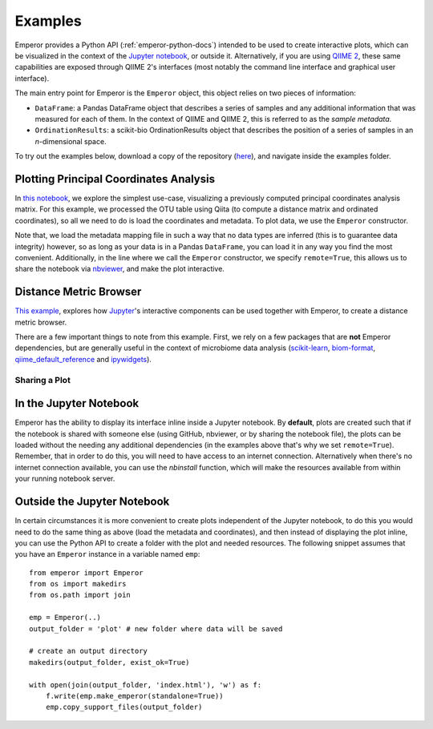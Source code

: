 .. _examples:

.. index:: examples

Examples
^^^^^^^^

Emperor provides a Python API (:ref:`emperor-python-docs`) intended to be used
to create interactive plots, which can be visualized in the context of
the `Jupyter notebook <http://jupyter.org>`_, or outside it.
Alternatively, if you are using `QIIME 2 <https://qiime2.org>`_, these same
capabilities are exposed through QIIME 2's interfaces (most notably the command
line interface and graphical user interface).

The main entry point for Emperor is the ``Emperor`` object, this
object relies on two pieces of information:

- ``DataFrame``: a Pandas DataFrame object that describes a series of samples
  and any additional information that was measured for each of them. In the
  context of QIIME and QIIME 2, this is referred to as the *sample metadata*.

- ``OrdinationResults``: a scikit-bio OrdinationResults object that describes
  the position of a series of samples in an `n`-dimensional space.

To try out the examples below, download a copy of the repository (`here
<https://github.com/biocore/emperor/archive/new-api.zip>`_), and navigate
inside the examples folder.

Plotting Principal Coordinates Analysis
---------------------------------------

In `this notebook
<http://nbviewer.jupyter.org/github/biocore/emperor/blob/new-api/examples/keyboard.ipynb>`_,
we explore the simplest use-case, visualizing a previously computed principal
coordinates analysis matrix. For this example, we processed the OTU table using
Qiita (to compute a distance matrix and ordinated coordinates), so all we need
to do is load the coordinates and metadata. To plot data, we use the
``Emperor`` constructor.

Note that, we load the metadata mapping file in such a way that no data types
are inferred (this is to guarantee data integrity) however, so as long as your
data is in a Pandas ``DataFrame``, you can load it in any way you find the most
convenient.  Additionally, in the line where we call the ``Emperor``
constructor, we specify ``remote=True``, this allows us to share the notebook
via `nbviewer <http://nbviewer.jupyter.org>`_, and make the plot interactive.

Distance Metric Browser
-----------------------

`This example
<http://nbviewer.jupyter.org/github/biocore/emperor/blob/new-api/examples/evident.ipynb>`_,
explores how `Jupyter <http://jupyter.org>`_'s interactive components can be
used together with Emperor, to create a distance metric browser.

There are a few important things to note from this example. First, we rely on a
few packages that are **not** Emperor dependencies, but are generally useful in
the context of microbiome data analysis (`scikit-learn
<http://scikit-learn.org>`_, `biom-format <http://biom-format.org>`_,
`qiime_default_reference <https://github.com/biocore/qiime-default-reference>`_
and `ipywidgets <http://ipywidgets.readthedocs.io>`_).


Sharing a Plot
==============

In the Jupyter Notebook
-----------------------

Emperor has the ability to display its interface inline inside a Jupyter
notebook. By **default**, plots are created such that if the notebook is shared
with someone else (using GitHub, nbviewer, or by sharing the notebook file),
the plots can be loaded without the needing any additional dependencies (in the
examples above that's why we set ``remote=True``).  Remember, that in order to
do this, you will need to have access to an internet connection.  Alternatively
when there's no internet connection available, you can use the `nbinstall`
function, which will make the resources available from within your running
notebook server.

Outside the Jupyter Notebook
----------------------------

In certain circumstances it is more convenient to create plots independent of
the Jupyter notebook, to do this you would need to do the same thing as above
(load the metadata and coordinates), and then instead of displaying the plot
inline, you can use the Python API to create a folder with the plot and needed
resources. The following snippet assumes that you have an ``Emperor`` instance
in a variable named ``emp``::

   from emperor import Emperor
   from os import makedirs
   from os.path import join

   emp = Emperor(..)
   output_folder = 'plot' # new folder where data will be saved

   # create an output directory
   makedirs(output_folder, exist_ok=True)

   with open(join(output_folder, 'index.html'), 'w') as f:
       f.write(emp.make_emperor(standalone=True))
       emp.copy_support_files(output_folder)
